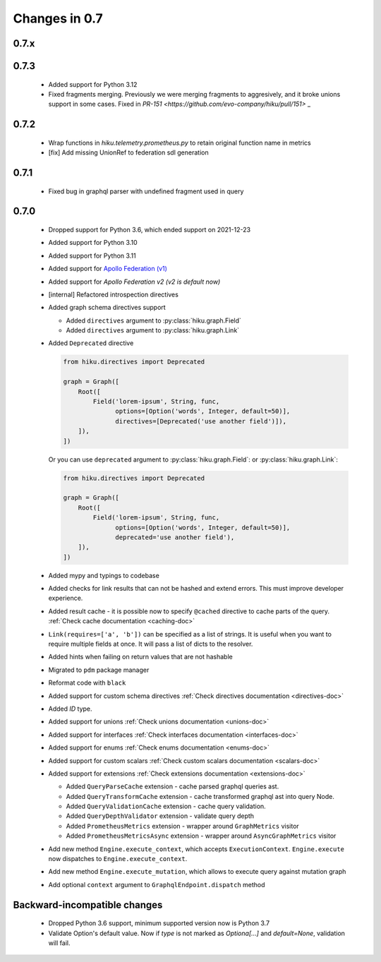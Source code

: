 Changes in 0.7
==============

0.7.x
~~~~~

0.7.3
~~~~~

  - Added support for Python 3.12
  - Fixed fragments merging. Previously we were merging fragments to aggresively, and it broke unions support in some cases. Fixed in `PR-151 <https://github.com/evo-company/hiku/pull/151>` _

0.7.2
~~~~~

  - Wrap functions in `hiku.telemetry.prometheus.py` to retain original function name in metrics
  - [fix] Add missing UnionRef to federation sdl generation

0.7.1
~~~~~

  - Fixed bug in graphql parser with undefined fragment used in query

0.7.0
~~~~~

  - Dropped support for Python 3.6, which ended support on 2021-12-23
  - Added support for Python 3.10
  - Added support for Python 3.11
  - Added support for `Apollo Federation (v1) <https://www.apollographql.com/docs/federation/v1/>`_
  - Added support for `Apollo Federation v2 (v2 is default now)`
  - [internal] Refactored introspection directives
  - Added graph schema directives support

    - Added ``directives`` argument to :py:class:`hiku.graph.Field`
    - Added ``directives`` argument to :py:class:`hiku.graph.Link`

  - Added ``Deprecated`` directive

    .. code-block:: python

          from hiku.directives import Deprecated

          graph = Graph([
              Root([
                  Field('lorem-ipsum', String, func,
                        options=[Option('words', Integer, default=50)],
                        directives=[Deprecated('use another field')]),
              ]),
          ])

    Or you can use ``deprecated`` argument to :py:class:`hiku.graph.Field`: or :py:class:`hiku.graph.Link`:

    .. code-block:: python

          from hiku.directives import Deprecated

          graph = Graph([
              Root([
                  Field('lorem-ipsum', String, func,
                        options=[Option('words', Integer, default=50)],
                        deprecated='use another field'),
              ]),
          ])

  - Added mypy and typings to codebase
  - Added checks for link results that can not be hashed and extend errors. This must improve developer experience.
  - Added result cache - it is possible now to specify ``@cached`` directive to cache parts of the query. :ref:`Check cache documentation <caching-doc>`
  - ``Link(requires=['a', 'b'])`` can be specified as a list of strings. It is useful when you want to require multiple fields at once. It will pass a list of dicts to the resolver.
  - Added hints when failing on return values that are not hashable
  - Migrated to ``pdm`` package manager
  - Reformat code with ``black``
  - Added support for custom schema directives :ref:`Check directives documentation <directives-doc>`
  - Added `ID` type.
  - Added support for unions :ref:`Check unions documentation <unions-doc>`
  - Added support for interfaces :ref:`Check interfaces documentation <interfaces-doc>`
  - Added support for enums :ref:`Check enums documentation <enums-doc>`
  - Added support for custom scalars :ref:`Check custom scalars documentation <scalars-doc>`
  - Added support for extensions :ref:`Check extensions documentation <extensions-doc>`

    - Added ``QueryParseCache`` extension - cache parsed graphql queries ast.
    - Added ``QueryTransformCache`` extension - cache transformed graphql ast into query Node.
    - Added ``QueryValidationCache`` extension - cache query validation.
    - Added ``QueryDepthValidator`` extension - validate query depth
    - Added ``PrometheusMetrics`` extension - wrapper around ``GraphMetrics`` visitor
    - Added ``PrometheusMetricsAsync`` extension - wrapper around ``AsyncGraphMetrics`` visitor

  - Add new method ``Engine.execute_context``, which accepts ``ExecutionContext``. ``Engine.execute`` now dispatches to ``Engine.execute_context``.
  - Add new method ``Engine.execute_mutation``, which allows to execute query against mutation graph
  - Add optional ``context`` argument to ``GraphqlEndpoint.dispatch`` method


Backward-incompatible changes
~~~~~~~~~~~~~~~~~~~~~~~~~~~~~

  - Dropped Python 3.6 support, minimum supported version now is Python 3.7
  - Validate Option's default value. Now if `type` is not marked as `Optiona[...]` and `default=None`, validation will fail.
